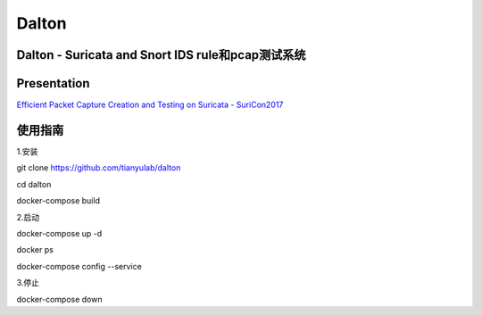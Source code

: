 ======
Dalton
======

Dalton - Suricata and Snort IDS rule和pcap测试系统
========

Presentation
========
`Efficient Packet Capture Creation and Testing on Suricata - SuriCon2017 <https://github.com/tianyulab/dalton/blob/master/Presentations/SuriCon17-Wharton_Urbanski.pdf>`__

使用指南
========

.. code:: bash

    
1.安装

git clone https://github.com/tianyulab/dalton

cd dalton

docker-compose build

2.启动

docker-compose up -d

docker ps

docker-compose config --service

3.停止

docker-compose down

